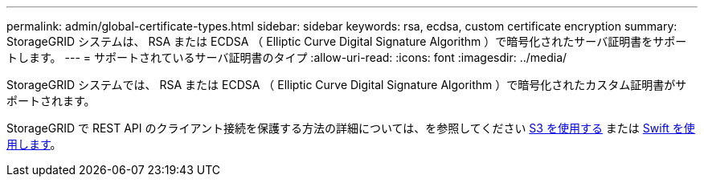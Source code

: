 ---
permalink: admin/global-certificate-types.html 
sidebar: sidebar 
keywords: rsa, ecdsa, custom certificate encryption 
summary: StorageGRID システムは、 RSA または ECDSA （ Elliptic Curve Digital Signature Algorithm ）で暗号化されたサーバ証明書をサポートします。 
---
= サポートされているサーバ証明書のタイプ
:allow-uri-read: 
:icons: font
:imagesdir: ../media/


[role="lead"]
StorageGRID システムでは、 RSA または ECDSA （ Elliptic Curve Digital Signature Algorithm ）で暗号化されたカスタム証明書がサポートされます。

StorageGRID で REST API のクライアント接続を保護する方法の詳細については、を参照してください xref:../s3/index.adoc[S3 を使用する] または xref:../swift/index.adoc[Swift を使用します]。

